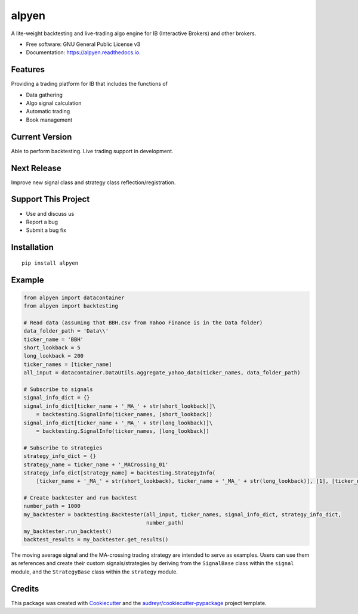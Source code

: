 ======
alpyen
======


.. image:: https://img.shields.io/pypi/v/alpyen.svg
        :target: https://pypi.python.org/pypi/alpyen

.. image:: https://img.shields.io/travis/peeeffchang/alpyen.svg
        :target: https://travis-ci.com/peeeffchang/alpyen

.. image:: https://readthedocs.org/projects/alpyen/badge/?version=latest
        :target: https://alpyen.readthedocs.io/en/latest/?version=latest
        :alt: Documentation Status

.. image:: https://pepy.tech/badge/alpyen
        :target: https://pepy.tech/project/alpyen


A lite-weight backtesting and live-trading algo engine for IB (Interactive Brokers) and other brokers.


* Free software: GNU General Public License v3
* Documentation: https://alpyen.readthedocs.io.

Features
--------

Providing a trading platform for IB that includes the functions of

* Data gathering
* Algo signal calculation
* Automatic trading
* Book management

Current Version
---------------
Able to perform backtesting. Live trading support in development.

Next Release
------------
Improve new signal class and strategy class reflection/registration.

Support This Project
--------------------
* Use and discuss us
* Report a bug
* Submit a bug fix

Installation
------------
::

    pip install alpyen


Example
-------
.. code-block:: python

    from alpyen import datacontainer
    from alpyen import backtesting

    # Read data (assuming that BBH.csv from Yahoo Finance is in the Data folder)
    data_folder_path = 'Data\\'
    ticker_name = 'BBH'
    short_lookback = 5
    long_lookback = 200
    ticker_names = [ticker_name]
    all_input = datacontainer.DataUtils.aggregate_yahoo_data(ticker_names, data_folder_path)

    # Subscribe to signals
    signal_info_dict = {}
    signal_info_dict[ticker_name + '_MA_' + str(short_lookback)]\
        = backtesting.SignalInfo(ticker_names, [short_lookback])
    signal_info_dict[ticker_name + '_MA_' + str(long_lookback)]\
        = backtesting.SignalInfo(ticker_names, [long_lookback])

    # Subscribe to strategies
    strategy_info_dict = {}
    strategy_name = ticker_name + '_MACrossing_01'
    strategy_info_dict[strategy_name] = backtesting.StrategyInfo(
        [ticker_name + '_MA_' + str(short_lookback), ticker_name + '_MA_' + str(long_lookback)], [1], [ticker_name])

    # Create backtester and run backtest
    number_path = 1000
    my_backtester = backtesting.Backtester(all_input, ticker_names, signal_info_dict, strategy_info_dict,
                                           number_path)
    my_backtester.run_backtest()
    backtest_results = my_backtester.get_results()
    
The moving average signal and the MA-crossing trading strategy are intended to serve as examples. Users can use them as references and create their custom signals/strategies by deriving from the ``SignalBase`` class within the ``signal`` module, and the ``StrategyBase`` class within the ``strategy`` module.


Credits
-------

This package was created with Cookiecutter_ and the `audreyr/cookiecutter-pypackage`_ project template.

.. _Cookiecutter: https://github.com/audreyr/cookiecutter
.. _`audreyr/cookiecutter-pypackage`: https://github.com/audreyr/cookiecutter-pypackage
